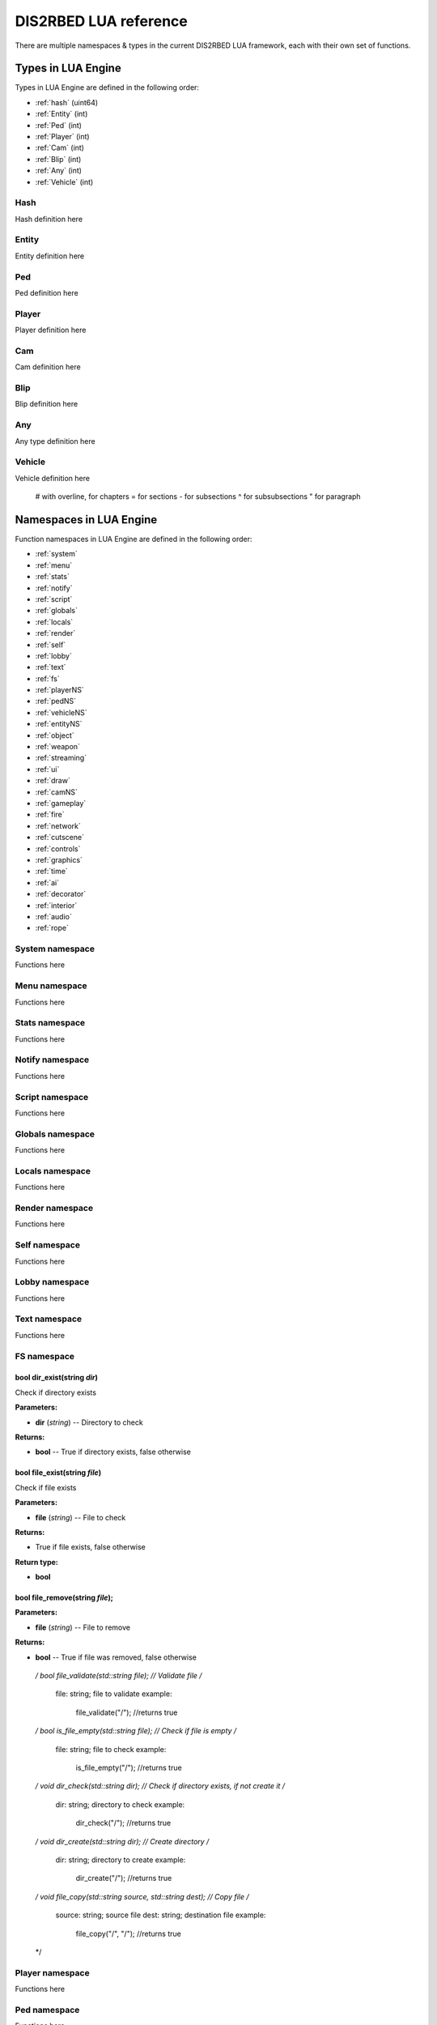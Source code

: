 
DIS2RBED LUA reference
========================

There are multiple namespaces & types in the current DIS2RBED LUA framework, each with their own set of functions.

.. _lua_types:

Types in LUA Engine
######################

Types in LUA Engine are defined in the following order:

* :ref:`hash` (uint64)
* :ref:`Entity` (int)
* :ref:`Ped` (int)
* :ref:`Player` (int)
* :ref:`Cam` (int)
* :ref:`Blip` (int)
* :ref:`Any` (int)
* :ref:`Vehicle` (int)

.. _Hash:

Hash
----------------------
Hash definition here

.. _Entity:

Entity
----------------------
Entity definition here

.. _Ped:

Ped
----------------------
Ped definition here

.. _Player:

Player
----------------------
Player definition here

.. _Cam:

Cam
----------------------
Cam definition here

.. _Blip:

Blip
----------------------
Blip definition here

.. _Any:

Any
----------------------
Any type definition here

.. _Vehicle:

Vehicle
----------------------
Vehicle definition here

..

   # with overline, for chapters
   = for sections
   - for subsections
   ^ for subsubsections
   " for paragraph

.. _namespaces:

Namespaces in LUA Engine
###########################

Function namespaces in LUA Engine are defined in the following order:


* :ref:`system`
* :ref:`menu`
* :ref:`stats`   
* :ref:`notify`
* :ref:`script`
* :ref:`globals`
* :ref:`locals`
* :ref:`render`
* :ref:`self`
* :ref:`lobby`
* :ref:`text`
* :ref:`fs`
* :ref:`playerNS`
* :ref:`pedNS`
* :ref:`vehicleNS`
* :ref:`entityNS`
* :ref:`object`
* :ref:`weapon`
* :ref:`streaming`
* :ref:`ui`
* :ref:`draw`
* :ref:`camNS`
* :ref:`gameplay`
* :ref:`fire`
* :ref:`network`
* :ref:`cutscene`
* :ref:`controls`
* :ref:`graphics`
* :ref:`time`
* :ref:`ai`
* :ref:`decorator`
* :ref:`interior`
* :ref:`audio`
* :ref:`rope`


.. _system:

System namespace
----------------------

Functions here

.. _menu:

Menu namespace
----------------------

Functions here

.. _stats:

Stats namespace
----------------------

Functions here

.. _notify:

Notify namespace
----------------------

Functions here

.. _script:

Script namespace
----------------------

Functions here

.. _globals:

Globals namespace
----------------------

Functions here

.. _locals:

Locals namespace
----------------------

Functions here

.. _render:

Render namespace
----------------------

Functions here

.. _self:

Self namespace
----------------------

Functions here

.. _lobby:

Lobby namespace
----------------------

Functions here

.. _text:

Text namespace
----------------------

Functions here

.. _fs:

FS namespace
----------------------

bool dir_exist(string *dir*)
^^^^^^^^^^^^^^^^^^^^^^^^^^^^

Check if directory exists

**Parameters:**

* **dir** (*string*) -- Directory to check

**Returns:**

* **bool** -- True if directory exists, false otherwise

bool file_exist(string *file*)
^^^^^^^^^^^^^^^^^^^^^^^^^^^^^^^

Check if file exists

**Parameters:**

* **file** (*string*) -- File to check

**Returns:**

* True if file exists, false otherwise

**Return type:**

* **bool**

bool file_remove(string *file*);
^^^^^^^^^^^^^^^^^^^^^^^^^^^^^^^^^^^^^

**Parameters:**

* **file** (*string*) -- File to remove

**Returns:**

* **bool** -- True if file was removed, false otherwise

..

   */
   bool file_validate(std::string file); // Validate file
   /*
      file: string; file to validate
      example:
         file_validate("/"); //returns true
   */
   bool is_file_empty(std::string file); // Check if file is empty
   /*
      file: string; file to check
      example:
         is_file_empty("/"); //returns true
   */
   void dir_check(std::string dir); // Check if directory exists, if not create it
   /*
      dir: string; directory to check
      example:
         dir_check("/"); //returns true
   */
   void dir_create(std::string dir); // Create directory
   /*
      dir: string; directory to create
      example:
         dir_create("/"); //returns true
   */
   void file_copy(std::string source, std::string dest); // Copy file
   /*
      source: string; source file
      dest: string; destination file
      example:
         file_copy("/", "/"); //returns true
   */

.. _playerNS:

Player namespace
----------------------

Functions here

.. _pedNS:

Ped namespace
----------------------

Functions here

.. _vehicleNS:

Vehicle namespace
----------------------

Functions here

.. _entityNS:

Entity namespace
----------------------

Functions here

.. _object:

Object namespace
----------------------

Functions here

.. _weapon:

Weapon namespace
----------------------

Functions here

.. _streaming:

Streaming namespace
----------------------

Functions here

.. _ui:

UI namespace
----------------------

Functions here

.. _draw:

Draw namespace
----------------------

Functions here

.. _camNS:

Cam namespace
----------------------

Functions here

.. _gameplay:

Gameplay namespace
----------------------

Functions here

.. _fire:

Fire namespace
----------------------

Functions here

.. _network:

Network namespace
----------------------

Functions here

.. _cutscene:

Cutscene namespace
----------------------

Functions here

.. _controls:

Controls namespace
----------------------

Functions here

.. _graphics:

Graphics namespace
----------------------

Functions here

.. _time:

Time namespace
----------------------

Functions here

.. _ai:

AI namespace
----------------------

Functions here

.. _decorator:

Decorator namespace
----------------------

Functions here

.. _interior:

Interior namespace
----------------------

Functions here

.. _audio:

Audio namespace
----------------------

Functions here

.. _rope:

Rope namespace
----------------------

Functions here